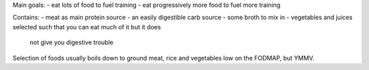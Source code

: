 Main goals:
- eat lots of food to fuel training
- eat progressively more food to fuel more training

Contains:
- meat as main protein source
- an easily digestible carb source
- some broth to mix in
- vegetables and juices selected such that you can eat much of it but it does
  not give you digestive trouble

Selection of foods usually boils down to ground meat, rice and vegetables low
on the FODMAP, but YMMV.
